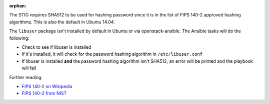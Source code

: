 :orphan:

The STIG requires SHA512 to be used for hashing password since it is
in the list of FIPS 140-2 approved hashing algorithms. This is also the
default in Ubuntu 14.04.

The ``libuser`` package isn't installed by default in Ubuntu or via
openstack-ansible. The Ansible tasks will do the following:

* Check to see if libuser is installed
* If it's installed, it will check for the password hashing algorithm in
  ``/etc/libuser.conf``
* If libuser is installed **and** the password hashing algorithm isn't SHA512,
  an error will be printed and the playbook will fail

Further reading:

* `FIPS 140-2 on Wikipedia`_
* `FIPS 140-2 from NIST`_

.. _FIPS 140-2 on Wikipedia: https://en.wikipedia.org/wiki/FIPS_140-2
.. _FIPS 140-2 from NIST: http://csrc.nist.gov/groups/STM/cmvp/standards.html
